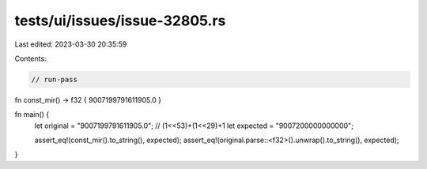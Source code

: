 tests/ui/issues/issue-32805.rs
==============================

Last edited: 2023-03-30 20:35:59

Contents:

.. code-block:: rs

    // run-pass
fn const_mir() -> f32 { 9007199791611905.0 }

fn main() {
    let original = "9007199791611905.0"; // (1<<53)+(1<<29)+1
    let expected = "9007200000000000";

    assert_eq!(const_mir().to_string(), expected);
    assert_eq!(original.parse::<f32>().unwrap().to_string(), expected);
}


